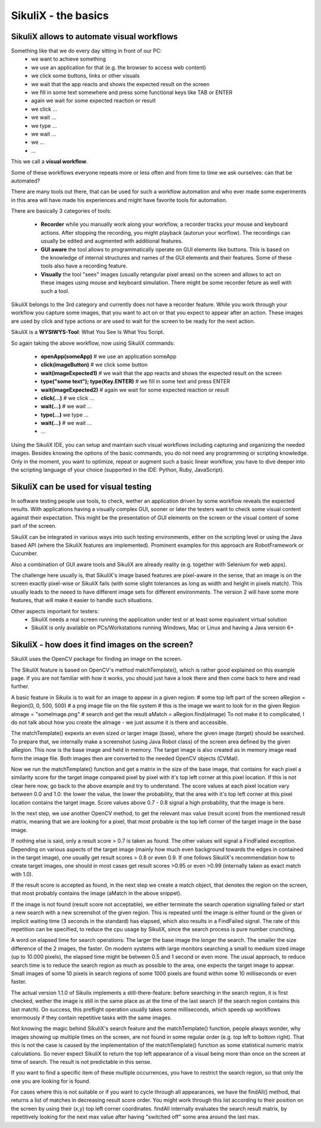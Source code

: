 SikuliX - the basics
====================

SikuliX allows to automate visual workflows
-------------------------------------------

Something like that we do every day sitting in front of our PC:
 - we want to achieve something 
 - we use an application for that (e.g. the browser to access web content)
 - we click some buttons, links or other visuals
 - we wait that the app reacts and shows the expected result on the screen
 - we fill in some text somewhere and press some functional keys like TAB or ENTER
 - again we wait for some expected reaction or result
 - we click ...
 - we wait ...
 - we type ...
 - we wait ...
 - we ...
 - ...
 
This we call a **visual workflow**.
 
Some of these workflows everyone repeats more or less often and from time to time we ask ourselves: can that be automated?

There are many tools out there, that can be used for such a workflow automation and who ever made some experiments in this area will have made his experiences and might have favorite tools for automation. 

There are basically 3 categories of tools:

 - **Recorder** while you manually work along your workflow, a recorder tracks your mouse and keyboard actions. After stopping the recording, you might playback (autorun your worflow). The recordings can usually be edited and augmented with additional features.
 
 - **GUI aware** the tool allows to programmatically operate on GUI elements like buttons. This is based on the knowledge of internal structures and names of the GUI elements and their features. Some of these tools also have a recording feature.
 
 - **Visually** the tool "sees" images (usually retangular pixel areas) on the screen and allows to act on these images using mouse and keyboard simulation. There might be some recorder feture as well with such a tool.
 
SikuliX belongs to the 3rd category and currently does not have a recorder feature. While you work through your workflow you capture some images, that you want to act on or that you expect to appear after an action. These images are used by click and type actions or are used to wait for the screen to be ready for the next action.

SikuliX is a **WYSIWYS-Tool**: What You See Is What You Script.

So again taking the above workflow, now using SikuliX commands:

 - **openApp(someApp)** # we use an application someApp
 - **click(imageButton)** # we click some button
 - **wait(imageExpected1)** # we wait that the app reacts and shows the expected result on the screen
 - **type("some text"); type(Key.ENTER)** # we fill in some text and press ENTER
 - **wait(imageExpected2)** # again we wait for some expected reaction or result
 - **click(...)** # we click ...
 - **wait(...)** # we wait ...
 - **type(...)** we type ...
 - **wait(...)** # we wait ...
 - ...

Using the SikuliX IDE, you can setup and maintain such visual workflows including capturing and organizing the needed images. Besides knowing the options of the basic commands, you do not need any programming or scripting knowledge. Only in the moment, you want to optimize, repeat or augment such a basic linear workflow, you have to dive deeper into the scripting language of your choice (supported in the IDE: Python, Ruby, JavaScript).

SikuliX can be used for visual testing
--------------------------------------

In software testing people use tools, to check, wether an application driven by some workflow reveals the expected results. With applications having a visually complex GUI, sooner or later the testers want to check some visual content against their expectation. This might be the presentation of GUI elements on the screen or the visual content of some part of the screen.

SikuliX can be integrated in various ways into such testing environments, either on the scripting level or using the Java based API (where the SikuliX features are implemented). Prominent examples for this approach are RobotFramework or Cucumber.

Also a combination of GUI aware tools and SikuliX are already reality (e.g. together with Selenium for web apps).

The challenge here usually is, that SikuliX's image based features are pixel-aware in the sense, that an image is on the screen exactly pixel-wise or SikuliX fails (with some slight tolerances as long as width and height in pixels match). This usually leads to the neeed to have different image sets for different environments. The version 2 will have some more features, that will make it easier to handle such situations.

Other aspects important for testers:
 - SikuliX needs a real screen running the application under test or at least some equivalent virtual solution 
 - SikuliX is only available on PCs/Workstations running Windows, Mac or Linux and having a Java version 6+
 
SikuliX - how does it find images on the screen?
------------------------------------------------

SikuliX uses the OpenCV package for finding an image on the screen.

The SikuliX feature is based on OpenCV's method matchTemplate(), which is rather good explained on this example page. If you are not familiar with how it works, you should just have a look there and then come back to here and read further.

A basic feature in Sikulix is to wait for an image to appear in a given region:
# some top left part of the screen
aRegion = Region(0, 0, 500, 500) 
# a png image file on the file system
# this is the image we want to look for in the given Region
aImage = "someImage.png" 
# search and get the result
aMatch = aRegion.find(aImage)
To not make it to complicated, I do not talk about how you create the aImage - we just assume it is there and accessible.

The matchTemplate() expexts an even sized or larger image (base), where the given image (target) should be searched. To prepare that, we internally make a screenshot (using Java Robot class) of the screen area defined by the given aRegion. This now is the base image and held in memory. The target image is also created as in memory image read form the image file. Both images then are converted to the needed OpenCV objects (CVMat).

Now we run the matchTemplate() function and get a matrix in the size of the base image, that contains for each pixel a similarity score for the target image compared pixel by pixel with it's top left corner at this pixel location. If this is not clear here now, go back to the above example and try to understand.
The score values at each pixel location vary between 0.0 and 1.0: the lower the value, the lower the probability, that the area with it's top left corner at this pixel location contains the target image.
Score values above 0.7 - 0.8 signal a high probability, that the image is here. 

In the next step, we use another OpenCV method, to get the relevant max value (result score) from the mentioned result matrix, meaning that we are looking for a pixel, that most probable is the top left corner of the target image in the base image.

If nothing else is said, only a result score > 0.7 is taken as found. The other values will signal a FindFailed exception. Depending on various aspects of the target image (mainly how much even background towards the edges in contained in the target image), one usually get result scores > 0.8 or even 0.9. If one follows SikuliX's recommendation how to create target images, one should in most cases get result scores >0.95 or even >0.99 (internally taken as exact match with 1.0). 

If the result score is accepted as found, in the next step we create a match object, that denotes the region on the screen, that most probably contains the image (aMatch in the above snippet).

If the image is not found (result score not acceptable), we either terminate the search operation signalling failed or start a new search with a new screenshot of the given region. This is repeated until the image is either found or the given or implicit waiting time (3 seconds in the standard) has elapsed, which also results in a FindFailed signal. The rate of this repetition can be specified, to reduce the cpu usage by SikuliX, since the search process is pure number crunching.

A word on elapsed time for search operations: The larger the base image the longer the search. The smaller the size difference of the 2 images, the faster. On modern systems with large monitors searching a small to medium sized image (up to 10.000 pixels), the elapsed time might be between 0.5 and 1 second or even more. The usual approach, to reduce search time is to reduce the search region as much as possible to the area, one expects the target image to appear. Small images of some 10 pixels in search regions of some 1000 pixels are found within some 10 milliseconds or even faster.

The actual version 1.1.0 of Sikulix implements a still-there-feature: before searching in the search region, it is first checked, wether the image is still in the same place as at the time of the last search (if the search region contains this last match). On success, this preflight operation usually takes some  milliseconds, which speeds up workflows enormously if they contain repetitive tasks with the same images.

Not knowing the magic behind SikuliX's search feature and the matchTemplate() function, people always wonder, why images showing up multiple times on the screen, are not found in some regular order (e.g. top left to bottom right). That this is not the case is caused by the implementation of the matchTemplate() function as some statistical numeric matrix calculations. So never expect SikuliX to return the top left appearance of a visual being more than once on the screen at time of search. The result is not predictable in this sense.

If you want to find a specific item of these multiple occurrences, you have to restrict the search region, so that only the one you are looking for is found.

For cases where this is not suitable or if you want to cycle through all appearances, we have the findAll() method, that returns a list of matches in decreasing result score order. You might work through this list according to their position on the screen by using their (x,y) top left corner coordinates. findAll internally evaluates the search result matrix, by repetitively  looking for the next max value after having "switched off" some area around the last max.



